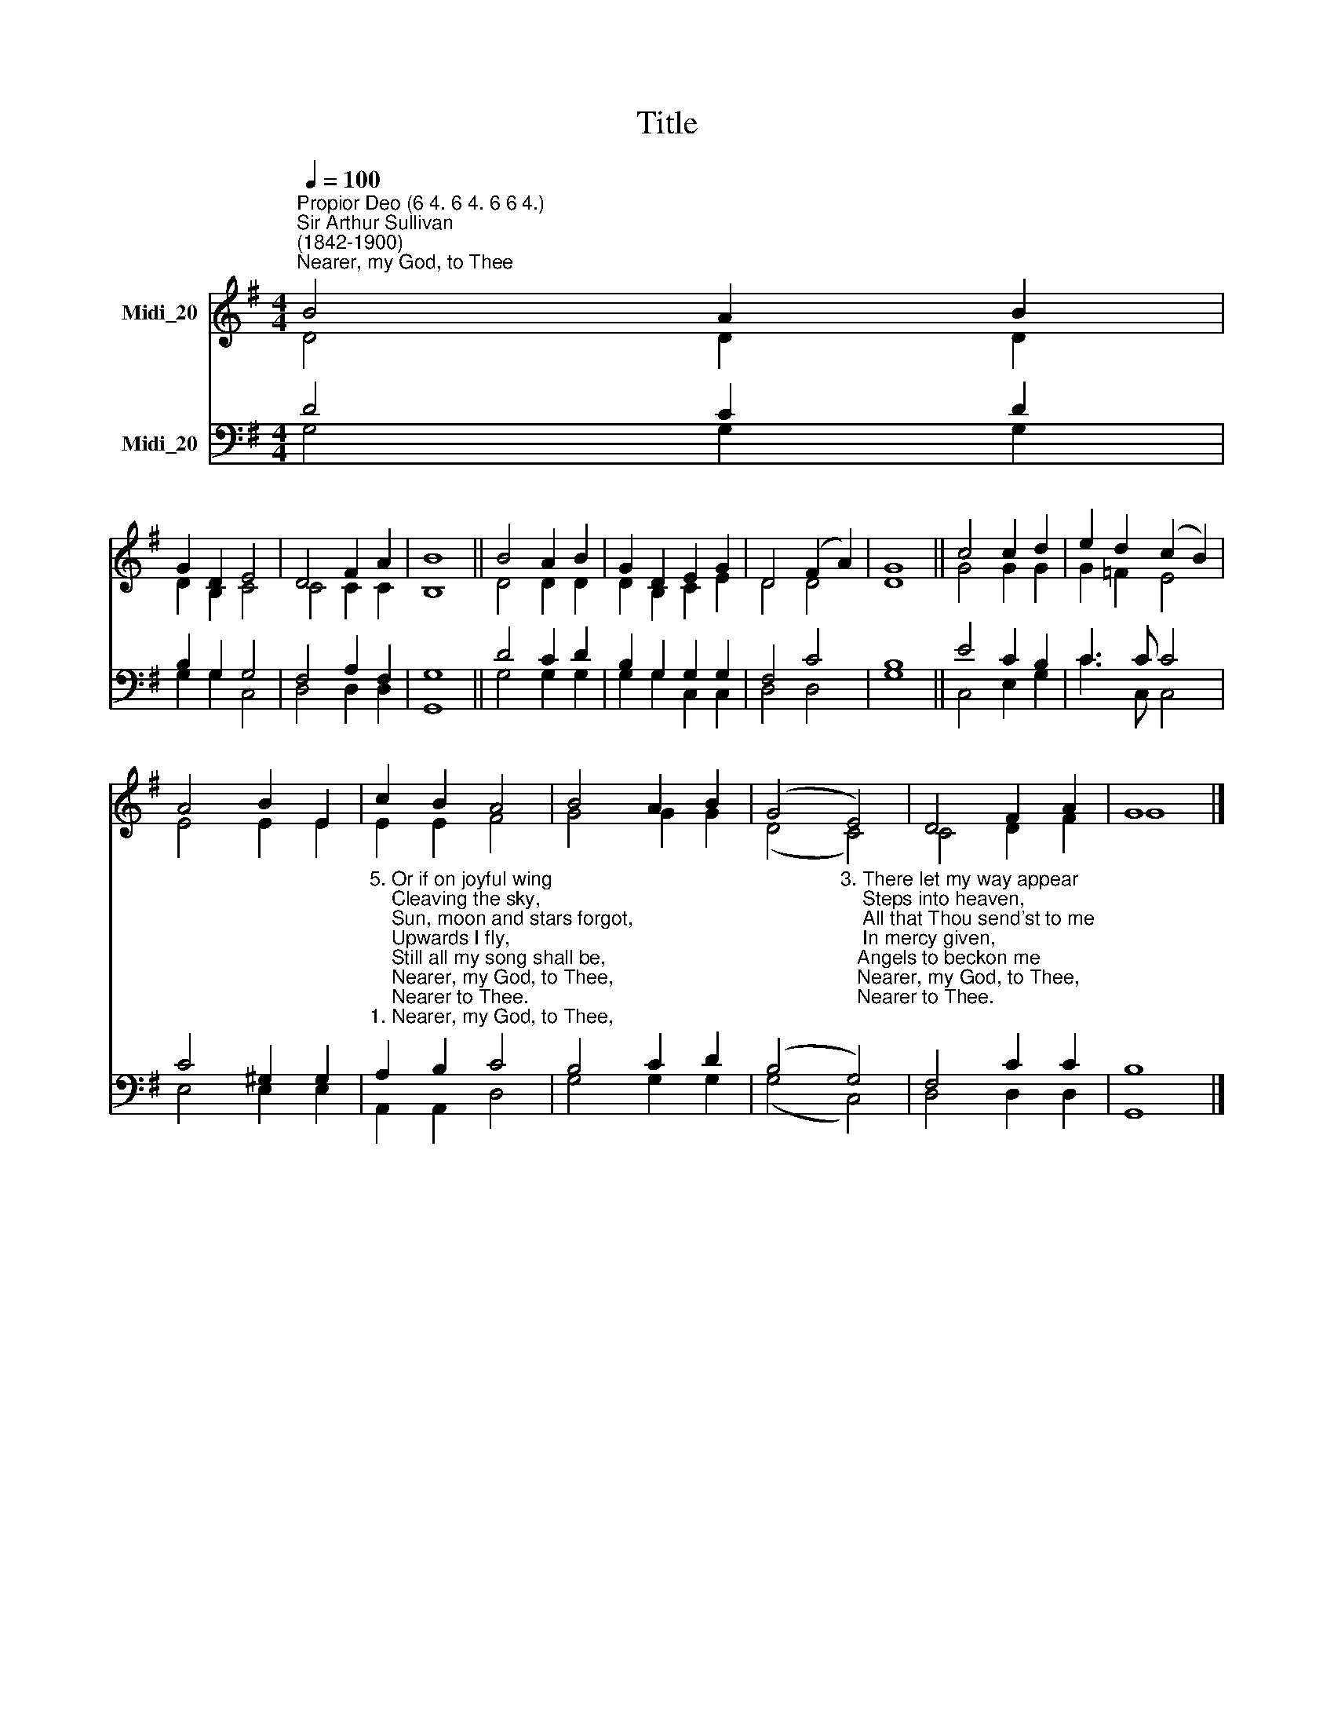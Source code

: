 X:1
T:Title
%%score ( 1 2 ) ( 3 4 )
L:1/8
Q:1/4=100
M:4/4
K:G
V:1 treble nm="Midi_20"
V:2 treble 
V:3 bass nm="Midi_20"
V:4 bass 
V:1
"^Propior Deo (6 4. 6 4. 6 6 4.)""^Sir Arthur Sullivan\n(1842-1900)""^Nearer, my God, to Thee" B4 A2 B2 | %1
 G2 D2 E4 | D4 F2 A2 | B8 || B4 A2 B2 | G2 D2 E2 G2 | D4 (F2 A2) | G8 || c4 c2 d2 | e2 d2 (c2 B2) | %10
 A4 B2 E2 | c2 B2 A4 | B4 A2 B2 | (G4 E4) | D4 F2 A2 | G8 |] %16
V:2
 D4 D2 D2 | D2 B,2 C4 | C4 C2 C2 | B,8 || D4 D2 D2 | D2 B,2 C2 E2 | D4 D4 | D8 || G4 G2 G2 | %9
 G2 =F2 E4 | E4 E2 E2 | E2 E2 F4 | G4 G2 G2 | (D4 C4) | C4 D2 F2 | G8 |] %16
V:3
 D4 C2 D2 | B,2 G,2 G,4 | F,4 A,2 F,2 | G,8 || D4 C2 D2 | B,2 G,2 G,2 G,2 | F,4 C4 | B,8 || %8
 E4 C2 B,2 | C3 C C4 | C4 ^G,2 G,2 | %11
"^5. Or if on joyful wing\n    Cleaving the sky,\n    Sun, moon and stars forgot,\n    Upwards I fly,\n    Still all my song shall be,\n    Nearer, my God, to Thee,\n    Nearer to Thee.""^1. Nearer, my God, to Thee,\n    Nearer to Thee!\n    E'en though it be a cross\n    That raiseth me,\n    Still all my song would be,\n    Nearer, my God, to Thee,\n    Nearer to Thee.\n\n2. Though, like the wanderer,\n    The sun gone down,\n    Darkness be over me,\n    My rest a stone,\n    Yet in my dreams I'd be\n    Nearer, my God, to Thee,\n    Nearer to Thee." A,2 B,2 C4 | %12
 B,4 C2 D2 | %13
 (B,4"^3. There let my way appear\n    Steps into heaven,\n    All that Thou send'st to me\n    In mercy given,\n   Angels to beckon me\n   Nearer, my God, to Thee,\n   Nearer to Thee. \n\n4. Then, with my waking thoughts\n    Bright with Thy praise,\n    Out of my stony griefs\n    Bethel I'll raise,\n    So by my woes to be\n    Nearer, my God, to Thee,\n    Nearer to Thee." G,4) | %14
 F,4 C2 C2 | B,8 |] %16
V:4
 G,4 G,2 G,2 | G,2 G,2 C,4 | D,4 D,2 D,2 | G,,8 || G,4 G,2 G,2 | G,2 G,2 C,2 C,2 | D,4 D,4 | G,8 || %8
 C,4 E,2 G,2 | C3 C, C,4 | E,4 E,2 E,2 | A,,2 A,,2 D,4 | G,4 G,2 G,2 | (G,4 C,4) | D,4 D,2 D,2 | %15
 G,,8 |] %16

